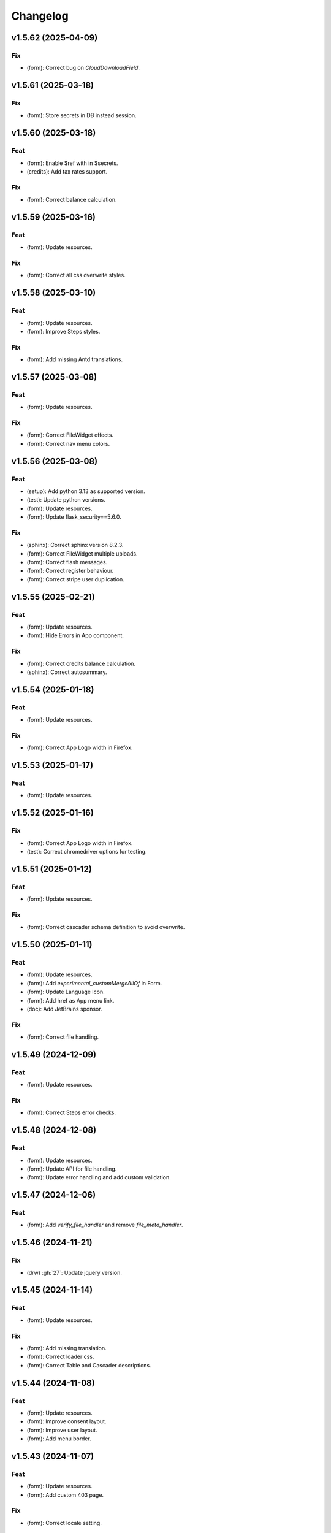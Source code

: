 Changelog
=========

v1.5.62 (2025-04-09)
--------------------

Fix
~~~
- (form): Correct bug on `CloudDownloadField`.


v1.5.61 (2025-03-18)
--------------------

Fix
~~~
- (form): Store secrets in DB instead session.


v1.5.60 (2025-03-18)
--------------------

Feat
~~~~
- (form): Enable $ref with in $secrets.

- (credits): Add tax rates support.


Fix
~~~
- (form): Correct balance calculation.


v1.5.59 (2025-03-16)
--------------------

Feat
~~~~
- (form): Update resources.


Fix
~~~
- (form): Correct all css overwrite styles.


v1.5.58 (2025-03-10)
--------------------

Feat
~~~~
- (form): Update resources.

- (form): Improve Steps styles.


Fix
~~~
- (form): Add missing Antd translations.


v1.5.57 (2025-03-08)
--------------------

Feat
~~~~
- (form): Update resources.


Fix
~~~
- (form): Correct FileWidget effects.

- (form): Correct nav menu colors.


v1.5.56 (2025-03-08)
--------------------

Feat
~~~~
- (setup): Add python 3.13 as supported version.

- (test): Update python versions.

- (form): Update resources.

- (form): Update flask_security==5.6.0.


Fix
~~~
- (sphinx): Correct sphinx version 8.2.3.

- (form): Correct FileWidget multiple uploads.

- (form): Correct flash messages.

- (form): Correct register behaviour.

- (form): Correct stripe user duplication.


v1.5.55 (2025-02-21)
--------------------

Feat
~~~~
- (form): Update resources.

- (form): Hide Errors in App component.


Fix
~~~
- (form): Correct credits balance calculation.

- (sphinx): Correct autosummary.


v1.5.54 (2025-01-18)
--------------------

Feat
~~~~
- (form): Update resources.


Fix
~~~
- (form): Correct App Logo width in Firefox.


v1.5.53 (2025-01-17)
--------------------

Feat
~~~~
- (form): Update resources.


v1.5.52 (2025-01-16)
--------------------

Fix
~~~
- (form): Correct App Logo width in Firefox.

- (test): Correct chromedriver options for testing.


v1.5.51 (2025-01-12)
--------------------

Feat
~~~~
- (form): Update resources.


Fix
~~~
- (form): Correct cascader schema definition to avoid overwrite.


v1.5.50 (2025-01-11)
--------------------

Feat
~~~~
- (form): Update resources.

- (form): Add `experimental_customMergeAllOf` in Form.

- (form): Update Language Icon.

- (form): Add href as App menu link.

- (doc): Add JetBrains sponsor.


Fix
~~~
- (form): Correct file handling.


v1.5.49 (2024-12-09)
--------------------

Feat
~~~~
- (form): Update resources.


Fix
~~~
- (form): Correct Steps error checks.


v1.5.48 (2024-12-08)
--------------------

Feat
~~~~
- (form): Update resources.

- (form): Update API for file handling.

- (form): Update error handling and add custom validation.


v1.5.47 (2024-12-06)
--------------------

Feat
~~~~
- (form): Add `verify_file_handler` and remove `file_meta_handler`.


v1.5.46 (2024-11-21)
--------------------

Fix
~~~
- (drw) :gh:`27`: Update jquery version.


v1.5.45 (2024-11-14)
--------------------

Feat
~~~~
- (form): Update resources.


Fix
~~~
- (form): Add missing translation.

- (form): Correct loader css.

- (form): Correct Table and Cascader descriptions.


v1.5.44 (2024-11-08)
--------------------

Feat
~~~~
- (form): Update resources.

- (form): Improve consent layout.

- (form): Improve user layout.

- (form): Add menu border.


v1.5.43 (2024-11-07)
--------------------

Feat
~~~~
- (form): Update resources.

- (form): Add custom 403 page.


Fix
~~~
- (form): Correct locale setting.


v1.5.42 (2024-11-06)
--------------------

Feat
~~~~
- (form): Update resources.


Fix
~~~
- (form): Correct App navbar selected item.

- (form): Add query params to plasmic page.


v1.5.41 (2024-11-05)
--------------------

Feat
~~~~
- (form): Update resources.


Fix
~~~
- (form): Correct plasmic page rendering.


v1.5.40 (2024-11-04)
--------------------

Fix
~~~
- (form): Correct viewport according to device size.


v1.5.39 (2024-11-03)
--------------------

Feat
~~~~
- (form): Update resources.

- (form): Add plasmic host to register components.

- (form): Add all App sub-components.

- (form): Add translator to plasmic components.


Fix
~~~
- (form): Correct `getPublicPath` for dynamic site.

- (form): Correct sample project requirements.

- (form): Correct `getPublicPath` for static pages.


v1.5.38 (2024-10-28)
--------------------

Feat
~~~~
- (form): Update resources.

- (form): Add default name in CloudDownloadField.

- (form): Make stripe subscription checkout forward to portal when
  customer has subscriptions.

- (form): Add `initial` props to `Steps` component.


Fix
~~~
- (form): Correct stripe customer selection.

- (form): Correct export structure for locales.


v1.5.37 (2024-10-18)
--------------------

Feat
~~~~
- (form): Add some extra information in metadata when creating stripe
  session.


v1.5.36 (2024-10-17)
--------------------

Feat
~~~~
- (form): Update resources.

- (form): Update Cookies banner layout.


Fix
~~~
- (form): Correct dev mode.

- (form): Correct Info and register rendereing.

- (form): Correct App rendering.

- (form): Rename `subscription-portal` as `billing-portal` and add
  customData to registration.

- (form): Make `precompiledValidator` as optional and not as default.

- (form): Simplify customer portal of stripe.


v1.5.35 (2024-10-11)
--------------------

Feat
~~~~
- (form): Update resources.

- (form): Add export page service.

- (form): Add initial values when overwriting CloudDownloadField.


v1.5.34 (2024-10-09)
--------------------

Feat
~~~~
- (form): Update resources.

- (form): Add `StepContent` to avoid re-rendering.

- (form): Add `Locale` component.


Fix
~~~
- (form): Simplify `App` component.

- (form): Correct error due to nested `BrowserRouter`.

- (form): Change tooltips of `CloudDownloadField`.


v1.5.33 (2024-10-04)
--------------------

Feat
~~~~
- (form): Update resources.

- (form): Add REFUND transaction.

- (form): Update Data cloud layout and add tooltips.

- (form): Add `Splitter` and `Splitter.Panel`.

- (form): Remove charge refund route.

- (form): Update gdpr links.


v1.5.32 (2024-09-27)
--------------------

Feat
~~~~
- (form): Update ImgCrop.


Fix
~~~
- (form): Correct number formatting.


v1.5.31 (2024-09-26)
--------------------

Feat
~~~~
- (form): Update resources.


Fix
~~~
- (form): Correct props scrips.


v1.5.30 (2024-09-25)
--------------------

Feat
~~~~
- (form): Update resources.


Fix
~~~
- (form): Correct locales data fetching.


v1.5.29 (2024-09-24)
--------------------

Fix
~~~
- (form): Correct fetch origin on startup.


v1.5.28 (2024-09-23)
--------------------

Feat
~~~~
- (form): Update resources.

- (form): Use also metadata instead of only product features for credits
  behaviour.

- (form): Change html title from json.


Fix
~~~
- (form): Improve Lock credits.

- (form): Correct Cookies behaviour.

- (core): Correct logic and performances of module imports.


v1.5.27 (2024-09-16)
--------------------

Feat
~~~~
- (form): Update resources.


Fix
~~~
- (form): Improve cache control.


v1.5.26 (2024-09-14)
--------------------

Fix
~~~
- (form): Add missing import.

- (setup): Add missing files.


v1.5.25 (2024-09-13)
--------------------

Feat
~~~~
- (form): Update resources.

- (form): Add form and render objects to Plasmic components.

- (form): Correct locale handling.


Fix
~~~
- (form): Update contact logic.


v1.5.24 (2024-09-12)
--------------------

Feat
~~~~
- (form): Update resources.


Fix
~~~
- (form): Correct error message for cascader.


v1.5.23 (2024-09-09)
--------------------

Feat
~~~~
- (form): Update resources.

- (form): Add configurable `send_static_file` function.

- (form): Add extra block in html template.

- (form): Improve passwords layout.

- (form): Make error notification optional in postData.

- (form): Add event emitter.


v1.5.22 (2024-09-06)
--------------------

Feat
~~~~
- (core): Make verbose customizable.

- (from): Improve DB code.


v1.5.21 (2024-09-04)
--------------------

Feat
~~~~
- (from, web, drw): Add method `init_app`.


v1.5.20 (2024-09-04)
--------------------

Feat
~~~~
- (form): Update resources.

- (form): Make contact mail usable outside app context.


Fix
~~~
- (setup): Add missing requirements.

- (doc): Correct Sphinx import error.

- (form): Correct bug in App component.


v1.5.19 (2024-09-02)
--------------------

Feat
~~~~
- (form): Update resources.


Fix
~~~
- (form): Correct app default page.

- (form): Correct App menu.

- (form): Correct flashing messages for html requests.

- (form): Add missing link in template.

- (form): Add missing extension.


v1.5.18 (2024-08-30)
--------------------

Feat
~~~~
- (form): Make `Wallet` methods usable without app.


Fix
~~~
- (form): Correct hash calculation of files.


v1.5.17 (2024-08-29)
--------------------

Fix
~~~
- (form): Improve file storage and add `get_file` utility function.

- (form): Ensure to have one wallet per user.

- (setup): Add missing requirements.


v1.5.16 (2024-08-28)
--------------------

Feat
~~~~
- (form): Update resources.

- (form): Update all `FileWidgets`.

- (form): Improve Steps code.

- (form): Update `form.postData` method.

- (form): Add files service.

- (form): Use a shared lock.

- (form): Add all translations.


Fix
~~~
- (form): Update antd translations.

- (setup): Add missing files.


v1.5.15 (2024-08-12)
--------------------

Feat
~~~~
- (form): Make `credits` `db.session` configurable.


Fix
~~~
- (form): Add missing requirements.


v1.5.14 (2024-08-08)
--------------------

Feat
~~~~
- (form): Update resources.

- (form): Improve DB object readability.

- (form): Make username registration optional.


Fix
~~~
- (setup): Correct flask security requirements.

- (form): Correct column size for stripe ids.

- (form): Correct balance query for mysql db.

- (form): Make all configs settable from envs.

- (form): Correct avatar DB type.

- (form): Correct typos.


v1.5.13 (2024-08-09)
--------------------

Feat
~~~~
- (form): Update resources.

- (form): Improve DB object readability.

- (form): Make username registration optional.


Fix
~~~
- (setup): Correct flask security requirements.

- (form): Correct column size for stripe ids.

- (form): Correct balance query for mysql db.

- (form): Make all configs settable from envs.

- (form): Correct avatar DB type.

- (form): Correct typos.


v1.5.13 (2024-08-08)
--------------------

Fix
~~~
- (form): Correct string length for mysql DB.


v1.5.12 (2024-08-08)
--------------------

Fix
~~~
- (form): Correct string length for mysql DB.


v1.5.12 (2024-08-07)
--------------------

Feat
~~~~
- (form): Update resources.

- (form): Add option to disable debug chart API.

- (core): Add new option to handle wildcards.

- (form): Make `static_context` loading dynamically.

- (form): Update `Credits` service.

- (form): Add mode features to Stripe component.

- (form): Apply `dereference` to `uiSchema` like `json-schema`.

- (form): Update Subscription handling and credits.

- (form): Update Stripe Card layout.

- (form): Add Stripe components.

- (form): Add Plasimc support.

- (form): Add `FloatButton` component.

- (form): Add GDPR service.

- (form): Update resources.

- (form): Update translations.

- (form): Add landing components.

- (form): Add router components.

- (form): Add custom settings and use `react-router-dom` for `App`.

- (form): Add Form as component.

- (form): Update resources.

- (form): Update server form.

- (form): Update layout of user anc contact rendering + add
  `loginRequired` option.

- (form): Add `autoComplete` to `User` components.

- (form): Change table orderable handler.

- (form): Merge `Loader.css` in `main.css`.

- (form): `ConfigProvider` handles the language changes.

- (form): Make `antd` as default theme.

- (form): Add `postData` method to `Form`.

- (form): Update stripe widget.

- (form): Add `Skeleton` template.

- (form): Add `Tag` and `Timeline` components.

- (form): Update Steps behaviour.

- (form): Add `jsx` extension in `webpack.config.js`.

- (form): Update resources.

- (form): Update `Steps` component.

- (form): Add tooltip and tour components.

- (form): Update resources.

- (form): Update Steps defaults.

- (form): Correct `InputNumber` focused behaviour.

- (form): Add `configProvider` option to layout widget.

- (form): Update server structure.

- (form): Add options for `CheckboxWidget`.

- (form): Add Markdown widget.

- (form): Add new table csv output and input format.

- (form): Update layout rendering.

- (form): Add `Alert`, `Drawer`, `Popconfirm`, `Progress`, `Result`,
  `Skeleton`, `Spin`, `Watermark` components.


Fix
~~~
- (form): Remove unused code.

- (doc): Correct bug for new version sphinx.

- (form): Correct form test cases.

- (core): Add missing requirements.

- (form): Correct `Admin` `CSRF`.

- (form): Add `setCurrentStep` feature to `Steps` component.

- (form): Hide page content when not logged.

- (form): Remove Landing components.

- (form): Correct Settings rendering.

- (form): Correct page layout.

- (form): Correct Landing formatting.

- (core): Remove unneeded resources.

- (form): Correct `formContext` generation.

- (form): Correct `idPrefix`.

- (form): Correct `PDFField` behaviour.

- (web): Correct flash messages encoding.

- (form): Correct `DraggerFileWidget` error colors.

- (form): Correct `Loader` layout.

- (form): Correct `Stripe` widget.

- (form): Correct `webhooks` CSRF bug.

- (form): Rollback `rjsf` version resources.

- (form): Correct callback dependencies.

- (form): Use debounce for updating values in editing mode.

- (form): Correct `RangeWidget` update timing.

- (form): Correct `ConfigProvider` handling.

- (form): Correct `MentionsWidget` behaviour.

- (form): Correct minus layout of App component.

- (form): Correct bug in rendering parent path.


v1.5.11 (2024-05-08)
--------------------

Feat
~~~~
- (form): Update resources.

- (form): Add option to `overwriteEnumOptions` in `SelectWidget`.

- (form): FlexLayout remove background.

- (form): Update Domain behaviour.

- (form): Add custom functions.


Fix
~~~
- (form): Update default `index-ui.json`.

- (form): Remove `margin` of `#content`.

- (form): Correct `extraInputProps` behaviour of `BaseInputTemplate`.

- (form): Correct `pagination` of `TableField`.

- (form): Update TabsField layout.

- (form): Update TabsField layout.

- (form): Correct App layout for sidebar.

- (form): Add missing parent parameter in `formContext`.

- (form): Correct validator options.


v1.5.10 (2024-04-21)
--------------------

Feat
~~~~
- (form): Update resources.

- (form): Add tiers calculation for stripe checkout.

- (form): Update `App`, `ArrayCloud`, `Submit`, `CloudDownloadField`,
  `CloudUploadField` components.

- (form): Add `Errors.Drawer` component.

- (form): Export `getComponents` and `getComponentDomains` in schedula
  js package.

- (form): Add `onCheckout` option to Stripe widget.


Fix
~~~
- (form): Improve JSON secrets behaviour.

- (form): Update server default config.

- (form): Correct typos in `getComponents`.

- (form): Run `editOnChange` after form `componentMount`.


v1.5.9 (2024-04-21)
-------------------

Fix
~~~
- (form): Correct bug when copying files in cmd line.


v1.5.8 (2024-04-20)
-------------------

Fix
~~~
- (setup): Add missing `package_data`.


v1.5.7 (2024-04-19)
-------------------

Feat
~~~~
- (form): Update resources.

- (form): Add cmd to generate a sample project and update the mode of
  passing `edit_on_change`, `pre_submit`, and `post_submit` options.

- (form): Remove `ExcelPreview` component and widget.

- (form): Add cmd to generate a sample project and update the mode of
  passing `edit_on_change`, `pre_submit`, and `post_submit` options.

- (form): Add Icon component.

- (form): Replace `xlsx-preview` with `univerjs`.


Fix
~~~
- (bin): Correct default option of `publish.sh`.

- (test): Correct order of selenium execution.


v1.5.6 (2024-04-03)
-------------------

Feat
~~~~
- (form): Update resources.

- (form): Add `ExcelPreviewWidget` and `ExcelPreview` components.

- (form): Change behaviour of `edit_on_change`, `pre_submit` and
  `post_submit` optional paths.

- (dsp): Add option to avoid cycles when extracting dsp from reverse
  graph.

- (form): Add `ResponsiveGridLayout` component.

- (form): Update `ant-design-draggable-modal` for antd v5.

- (form): Secure secrets data of payments.

- (form): Change icons of TableField and App component.

- (form): Improve rendering of tables.


Fix
~~~
- (test): Ensure timing for testcases.

- (form): Correct Cascader properties in omit.

- (form): Correct FileWidgets behaviours.

- (form): Correct CascaderField layout.


v1.5.5 (2024-03-19)
-------------------

Feat
~~~~
- (form): Update resources.


Fix
~~~
- (form): Enable caching of files on browser.

- (form): Correct toPathSchema for cascader.

- (form): Harmonize the extraInputProps of InputTemplate.

- (form): Correct Table reordering.

- (form): Improve performance of Form rendering.

- (form): Improve performances of retrieve schema.

- (form): Correct default language selection.

- (form): Correct Cascader Layout.

- (form): Correct emptyValue behaviour of `BaseInputTemplate`.


v1.5.4 (2024-03-17)
-------------------

Feat
~~~~
- (form): Update resources.

- (form): Add `ImageFileWidget`.

- (form): Make table field orderable.

- (form): Add Base template to cascader.

- (form): Add flexlayout to `App`.


Fix
~~~
- (form): Improve widget aspect.

- (form): Improve behaviour of InputTemplate.

- (form): Improve behaviour of Flex layout.


v1.5.3 (2024-03-14)
-------------------

Feat
~~~~
- (doc): Update copyright.

- (form): Update resources.

- (form): Update dependencies.

- (form): Add stripe component.

- (react): Add layout to function rendering.

- (form): Add auto loader for js files.

- (form,antd): Add option to edit when row is close.

- (form, antd): Add `DraggerFileWidget`.

- (form): Correct PDF rendering.

- (form,antd): Add `Mentions` widget.

- (form,antd): Add `Flex` component.

- (react): Add Static component to add html content using also
  dompurify.

- (form): Make pre-compiling validator dynamically.

- (doc): Add download badges.


Fix
~~~
- (requirements): Add missing `stripe` requirement.

- (form): Correct error for missing `blueprint_name` for `Flask-
  Security-Too`.

- (form): Correct typo in auto loader for js files.

- (react): Correct handling of preSubmit input.

- (form): Correct DateRangeWidget.

- (form, antd): Correct mentions.

- (form): Correct PDF paragraph rendering.


v1.5.2 (2023-11-19)
-------------------

Feat
~~~~
- (form): Update static code.

- (form): Add `antd` translations.

- (test): Update coverage python version.


Fix
~~~
- (drw): Correct broken link when same object is rendered twice.

- (asy): Ensure all processes are well closed.

- (form): Correct language selector bugs and uniform translation
  handling.


v1.5.1 (2023-11-11)
-------------------

Fix
~~~
- (doc): Correct docs errors.

- (doc): Add missing API links.

- (doc): Add readthedocs config file.


v1.5.0 (2023-11-10)
-------------------

Feat
~~~~
- (react): Split bundle.

- (react): Add pricing component.

- (setup): Add python 3.11.

- (form): Update static code.

- (form): Compress all static files.

- (form): Update default ui schema.

- (react): Update dev requirements.

- (react): Extend base ObjectField.

- (react): Extend base form.

- (form): Update static code.

- (example): Add output table title.

- (form): Remove unuseful log.

- (example): Update length converter form example.

- (form): Re-enable form tests.

- (form): Update requirements.

- (form): Update App component.

- (form): Correct behaviour of `get_form_context`.

- (form): Update App component.

- (form): Add automatic column table name form schema.

- (form): Add new requirements for server.

- (form): Update state only when errors change.

- (form)Simplify layout definition.

- (drw): Add option to run site when plotting.

- (drw): Add option to run site when plotting.

- (form)Simplify layout definition.


Fix
~~~
- (sphinx): Correct sphinx requirement `sphinx>=7.2`.

- (setup): Update form requirements.

- (test): Remove unwanted libs.

- (sphinx): Correct sphinx requirement.

- (core): Fix compatibility with python 3.8.

- (react): Correct layout.

- (react): Remove warning about `selectedKeys`.

- (react): Define validator before rendering.

- (react): Use `debounceValidate` instead `liveValidate`.

- (react): Correct uiSchema and schemaUtils errors.

- (react): Avoid the overwrite of rootSchema.

- (react): Speed up validator definition.

- (react): Correct `getFirstMatchingOption` parameters.

- (react): Update `rjsf` to version 5.13.6.

- (react): Remove unused import.

- (form): Correct requirements.

- (web): Correct blueprint_name.

- (form): Remove dependency from `pkg_resources`.

- (form): Correct filename for windows.

- (ext): Update autosummary according to new Sphinx.

- (web): Improve gzip encoding handler.


v1.4.9 (2023-01-23)
-------------------

Feat
~~~~
- (form): Update bundle.

- (dsp): Use `dataclass` for inf instance.


Fix
~~~
- (ext): Correct parent content getter.

- (form): Correct fullscreen behaviour.

- (form): Clean wrong error states.


v1.4.8 (2023-01-06)
-------------------

Feat
~~~~
- (form): Update bundle.

- (form): Make modal unmount.


Fix
~~~
- (form): Correct `useEffect` loop.

- (form): Add missing invocation of `editOnChange`.


v1.4.7 (2023-01-05)
-------------------

Feat
~~~~
- (form): Update bundle.

- (form): Request gzip schemas.

- (form): Enforce correct defaults.

- (form): Resolve schema.


Fix
~~~
- (test): Test only one python version for windows.

- (form): Invoke form validation after submit.

- (form): Use `retrieveSchema` function to retrieve field schema.

- (web): Correct debug url.


v1.4.6 (2023-01-04)
-------------------

Feat
~~~~
- (site): Drop gevent dependence.

- (form): Update bundle.

- (form): Add error handling on file widget.

- (form): Move `ReactModal` in a custom component.

- (form): Add `savingData` option to nav component.

- (form): Add download buttons to file widget.

- (form): Group all states to a single state + debounce live validation.

- (site): Enable async routes.

- (form): Reduce bundle size.

- (form): Add new method `path` for `ui:layout`.

- (form): Use gzip to POST requests.

- (form): Add download buttons to file widget.


Fix
~~~
- (form): Correct modal css.

- (form): Ensure datagrid string or bool format.


v1.4.5 (2022-12-27)
-------------------

Feat
~~~~
- (form): Add FileWidget + Improve Autosaving and enforce code
  splitting.


Fix
~~~
- (site): Correct `gevent` error when watcher is `None`.


v1.4.4 (2022-12-22)
-------------------

Feat
~~~~
- (test): Add more form test cases.

- (test): Disable logging for test cases.

- (site): Add option `url_prefix`.


Fix
~~~
- (form): Use modal instead popup to show the debug view.

- (web): Remove custom methods `PING` and `DEBUG` for standards `GET`
  and `POST`.


v1.4.3 (2022-12-21)
-------------------

Feat
~~~~
- (web): Add `DEBUG` method as `API` service.


Fix
~~~
- (test): Correct test cases to generate autodispatcher.

- (form): Correct bug when plot is empty.


v1.4.2 (2022-12-15)
-------------------

Feat
~~~~
- (form): Add options to edit/pre- post-process within the form
  dynamically.


v1.4.1 (2022-12-12)
-------------------

Feat
~~~~
- (base): Update default behaviour when invoking `plot`, `web` and
  `form`.

- (sol): Remove unused code.

- (core): Create a new module `utl`.


Fix
~~~
- (form): Correct form `url` API.

- (doc): Remove `requires.io`.


v1.4.0 (2022-12-12)
-------------------

Feat
~~~~
- (form): Add extension for forms with test cases.

- (drw): Add option to add raw body to dot graphviz file.

- (dsp): Improve readability of `MapDispatch` results.

- (core): Drop cutoff functionality.

- (dsp): Add options to use `SubDispatchFunction` like `SubDispatch`.

- (setup) :gh:`19`: Add option to publish schedula-core.

- (form): Add delete all button on datagrid.

- (parallel): Make sync the default executor.

- (setup) :gh:`19`: Add feature to install only core functionalities.


Fix
~~~
- (binder): Correct installation of binder.

- (form): Correct `CSRF` error handling.

- (jinja)Disable HTML AutoEscape.

- (asy): Avoid adding solution when `NoSub`.


v1.3.6 (2022-11-21)
-------------------

Feat
~~~~
- (form): Add data saver and restore options + fix fullscreen + improve
  `ScrollTop`.


Fix
~~~
- (form): Fix layout `isEmpty`.


v1.3.5 (2022-11-08)
-------------------

Fix
~~~
- (form): Correct data import in nav.


v1.3.4 (2022-11-07)
-------------------

Feat
~~~~
- (form): Add fullscreen support.

- (form): Add nunjucks support.

- (form): Add react-reflex component.

- (web): Add option to rise a WebResponse from a dispatch.

- (form): Add CSRF protection.


v1.3.3 (2022-11-03)
-------------------

Feat
~~~~
- (form): Add markdown.

- (form): Avoid rendering elements with empty children.

- (form): Add more option to accordion and stepper.

- (form): Change position of error messages.


Fix
~~~
- (rtd): Correct doc rendering.

- (form): Correct plotting behaviour.


v1.3.2 (2022-10-24)
-------------------

Feat
~~~~
- (drw, web, form): Add option to return a blueprint.

- (form): Update bundle.


Fix
~~~
- (form): Add extra missing package data.


v1.3.1 (2022-10-20)
-------------------

Fix
~~~
- (form): Add missing package data.

- (ext): Correct documenter doctest import.


v1.3.0 (2022-10-19)
-------------------

Feat
~~~~
- (form): Add new method form to create jsonschema react forms
  automatically.

- (blue): Add option to limit the depth of sub-dispatch blue.


Fix
~~~
- (sol): Correct default initialization for sub-dispatchers.

- (setup): Ensure correct size of distribution pkg.


v1.2.19 (2022-07-06)
--------------------

Feat
~~~~
- (dsp): Add new utility function `run_model`.

- (dsp): Add `output_type_kw` option to `SubDispatch` utility.

- (core): Add workflow when function is a dsp.


Fix
~~~
- (blue): Add memo when call register by default.


v1.2.18 (2022-07-02)
--------------------

Feat
~~~~
- (micropython): Update build for `micropython==v1.19.1`.

- (sol): Improve speed performance.

- (dsp): Make `shrink` optional for `SubDispatchPipe`.

- (core): Improve performance dropping `set` instances.


v1.2.17 (2022-06-29)
--------------------

Feat
~~~~
- (sol): Improve speed performances.


Fix
~~~
- (sol): Correct missing reference due to sphinx update.

- (dsp): Correct wrong workflow.pred reference.


v1.2.16 (2022-05-10)
--------------------

Fix
~~~
- (drw): Correct recursive plots.

- (doc): Correct `requirements.io` link.


v1.2.15 (2022-04-12)
--------------------

Feat
~~~~
- (sol): Improve performances of `_see_remote_link_node`.

- (drw): Improve performances of site rendering.


v1.2.14 (2022-01-21)
--------------------

Fix
~~~
- (drw): Correct plot of `DispatchPipe`.


v1.2.13 (2022-01-13)
--------------------

Feat
~~~~
- (doc): Update copyright.

- (actions): Add `fail-fast: false`.

- (setup): Add missing dev requirement.


Fix
~~~
- (drw): Skip permission error in server cleanup.

- (core): Correct import dependencies.

- (doc): Correct link target.


v1.2.12 (2021-12-03)
--------------------

Feat
~~~~
- (test): Add test cases improving coverage.


Fix
~~~
- (drw): Correct graphviz `_view` attribute call.

- (drw): Correct cleanup function.


v1.2.11 (2021-12-02)
--------------------

Feat
~~~~
- (actions): Add test cases.

- (test): Update test cases.

- (drw): Make plot rendering parallel.

- (asy): Add `sync` executor.

- (dispatcher): Add auto inputs and outputs + prefix tags for
  `add_dispatcher` method.

- (setup): Pin sphinx version.


Fix
~~~
- (test): Remove windows long path test.

- (test): Correct test cases for parallel.

- (drw): Correct optional imports.

- (doc): Remove sphinx warning.

- (drw): Correct body format.

- (asy): Correct `atexit_register` function.

- (bin): Correct script.


v1.2.10 (2021-11-11)
--------------------

Feat
~~~~
- (drw): Add custom style per node.

- (drw): Make clean-up site optional.

- (drw): Add `force_plot` option to data node to plot Solution results.

- (drw): Update graphs colors.


Fix
~~~
- (setup): Pin graphviz version <0.18.

- (alg): Ensure `str` type of `node_id`.

- (drw): Remove empty node if some node is available.

- (drw): Add missing node type on js script.

- (drw): Extend short name to sub-graphs.


v1.2.9 (2021-10-05)
-------------------

Feat
~~~~
- (drw): Add option to reduce length of file names.


Fix
~~~
- (setup): Correct supported python versions.

- (doc): Correct typos.


v1.2.8 (2021-05-31)
-------------------

Fix
~~~
- (doc): Skip KeyError when searching descriptions.


v1.2.7 (2021-05-19)
-------------------

Feat
~~~~
- (travis): Remove python 3.6 and add python 3.9 from text matrix.


Fix
~~~
- (sphinx): Add missing attribute.

- (sphinx): Update option parser.

- (doc): Update some documentation.

- (test): Correct test case missing library.


v1.2.6 (2021-02-09)
-------------------

Feat
~~~~
- (sol): Improve performances.


Fix
~~~
- (des): Correct description error due to `MapDispatch`.

- (drw): Correct `index` plotting.


v1.2.5 (2021-01-17)
-------------------

Fix
~~~
- (core): Update copyright.

- (drw): Correct viz rendering.


v1.2.4 (2020-12-12)
-------------------

Fix
~~~
- (drw): Correct plot auto-opening.


v1.2.3 (2020-12-11)
-------------------

Feat
~~~~
- (drw): Add plot option to use viz.js as back-end.


Fix
~~~
- (setup): Add missing requirement `requests`.


v1.2.2 (2020-11-30)
-------------------

Feat
~~~~
- (dsp): Add custom formatters for `MapDispatch` class.


v1.2.1 (2020-11-04)
-------------------

Feat
~~~~
- (dsp): Add `MapDispatch` class.

- (core): Add execution function log.


Fix
~~~
- (rtd): Correct documentation rendering in `rtd`.

- (autosumary): Correct bug for `AutosummaryEntry`.


v1.2.0 (2020-04-08)
-------------------

Feat
~~~~
- (dispatcher): Avoid failure when functions does not have the name.

- (ubuild): Add compiled and not compiled code.

- (sol): Improve speed importing functions directly for `heappop` and
  `heappush`.

- (dispatcher): Avoid failure when functions does not have the name.

- (dsp): Simplify repr of inf numbers.

- (micropython): Pin specific MicroPython version `v1.12`.

- (micropython): Add test using `.mpy` files.

- (setup): Add `MicroPython` support.

- (setup): Drop `dill` dependency and add `io` extra.

- (github): Add pull request templates.


Fix
~~~
- (test): Skip micropython tests.

- (ext): Update code for sphinx 3.0.0.

- (sphinx): Remove documentation warnings.

- (utils): Drop unused `pairwise` function.

- (dsp): Avoid fringe increment in `SubDispatchPipe`.


v1.1.1 (2020-03-12)
-------------------

Feat
~~~~
- (github): Add issue templates.

- (exc): Add base exception to `DispatcherError`.

- (build): Update build script.


v1.1.0 (2020-03-05)
-------------------

Feat
~~~~
- (core): Drop `networkx` dependency.

- (core): Add `ProcessPoolExecutor`.

- (asy): Add `ExecutorFactory` class.

- (asy): Split `asy` module.

- (core): Add support for python 3.8 and drop python 3.5.

- (asy): Check if `stopper` is set when getting executor.

- (asy): Add `mp_context` option in `ProcessExecutor` and
  `ProcessPoolExecutor`.


Fix
~~~
- (alg): Correct pipe generation when `NoSub` found.

- (asy): Remove un-useful and dangerous states before serialization.

- (asy): Ensure wait of all executor futures.

- (asy): Correct bug when future is set.

- (asy): Correct init and shutdown of executors.

- (sol): Correct raise exception order in `sol.result`.

- (travis): Correct tests collector.

- (test): Correct test for multiple async.


v1.0.0 (2020-01-02)
-------------------

Feat
~~~~
- (doc): Add code of conduct.

- (examples): Add new example + formatting.

- (sol): New `raises` option, if raises='' no warning logs.

- (web): Add query param `data` to include/exclude data into the server
  JSON response.

- (sphinx): Update dispatcher documenter and directive.

- (drw): Add wildcard rendering.


Fix
~~~
- (test): Update test cases.

- (dsp): Correct pipe extraction for wildcards.

- (setup): Add missing `drw` files.


v0.3.7 (2019-12-06)
-------------------

Feat
~~~~
- (drw): Update the `index` GUI of the plot.

- (appveyor): Drop `appveyor` in favor of `travis`.

- (travis): Update travis configuration file.

- (plot): Add node link and id in graph plot.


Fix
~~~
- (drw): Render dot in temp folder.

- (plot): Add `quiet` arg to `_view` method.

- (doc): Correct missing gh links.

- (core) :gh:`17`: Correct deprecated Graph attribute.


v0.3.6 (2019-10-18)
-------------------

Fix
~~~
- (setup) :gh:`17`: Update version networkx.

- (setup) :gh:`13`: Build universal wheel.

- (alg) :gh:`15`: Escape % in node id.

- (setup) :gh:`14`: Update tests requirements.

- (setup): Add env `ENABLE_SETUP_LONG_DESCRIPTION`.


v0.3.4 (2019-07-15)
-------------------

Feat
~~~~
- (binder): Add `@jupyterlab/plotly-extension`.

- (binder): Customize `Site._repr_html_` with env
  `SCHEDULA_SITE_REPR_HTML`.

- (binder): Add `jupyter-server-proxy`.

- (doc): Add binder examples.

- (gen): Create super-class of `Token`.

- (dsp): Improve error message.


Fix
~~~
- (binder): Simplify `processing_chain` example.

- (setup): Exclude `binder` and `examples` folders as packages.

- (doc): Correct binder data.

- (doc): Update examples for binder.

- (doc): Add missing requirements binder.

- (test): Add `state` to fake directive.

- (import): Remove stub file to enable autocomplete.

- Update to canonical pypi name of beautifulsoup4.


v0.3.3 (2019-04-02)
-------------------

Feat
~~~~
- (dispatcher): Improve error message.


Fix
~~~
- (doc): Correct bug for sphinx AutoDirective.

- (dsp): Add dsp as kwargs for a new Blueprint.

- (doc): Update PEP and copyright.


v0.3.2 (2019-02-23)
-------------------

Feat
~~~~
- (core): Add stub file.

- (sphinx): Add Blueprint in Dispatcher documenter.

- (sphinx): Add BlueDispatcher in documenter.

- (doc): Add examples.

- (blue): Customizable memo registration of blueprints.


Fix
~~~
- (sphinx): Correct bug when `"` is in csv-table directive.

- (core): Set module attribute when `__getattr__` is invoked.

- (doc): Correct utils description.

- (setup): Improve keywords.

- (drw): Correct tooltip string format.

- (version): Correct import.


v0.3.1 (2018-12-10)
-------------------

Fix
~~~
- (setup): Correct long description for pypi.

- (dsp): Correct bug `DispatchPipe` when dill.


v0.3.0 (2018-12-08)
-------------------

Feat
~~~~
- (blue, dispatcher): Add method `extend` to extend Dispatcher or
  Blueprint with Dispatchers or Blueprints.

- (blue, dsp): Add `BlueDispatcher` class + remove `DFun` util.

- (core): Remove `weight` attribute from `Dispatcher` struc.

- (dispatcher): Add method `add_func` to `Dispatcher`.

- (core): Remove `remote_links` attribute from dispatcher data nodes.

- (core): Implement callable raise option in `Dispatcher`.

- (core): Add feature to dispatch asynchronously and in parallel.

- (setup): Add python 3.7.

- (dsp): Use the same `dsp.solution` class in `SubDispatch` functions.


Fix
~~~
- (dsp): Do not copy solution when call `DispatchPipe`, but reset
  solution when copying the obj.

- (alg): Correct and clean `get_sub_dsp_from_workflow` algorithm.

- (sol): Ensure `bool` output from `input_domain` call.

- (dsp): Parse arg and kw using `SubDispatchFunction.__signature__`.

- (core): Do not support python 3.4.

- (asy): Do not dill the Dispatcher solution.

- (dispatcher): Correct bug in removing remote links.

- (core): Simplify and correct Exception handling.

- (dsp): Postpone `__signature__` evaluation in `add_args`.

- (gen): Make Token constant when pickled.

- (sol): Move callback invocation in `_evaluate_node`.

- (core) :gh:`11`: Lazy import of modules.

- (sphinx): Remove warnings.

- (dsp): Add missing `code` option in `add_function` decorator.


Other
~~~~~
- Refact: Update documentation.


v0.2.8 (2018-10-09)
-------------------

Feat
~~~~
- (dsp): Add inf class to model infinite numbers.


v0.2.7 (2018-09-13)
-------------------

Fix
~~~
- (setup): Correct bug when `long_description` fails.


v0.2.6 (2018-09-13)
-------------------

Feat
~~~~
- (setup): Patch to use `sphinxcontrib.restbuilder` in setup
  `long_description`.


v0.2.5 (2018-09-13)
-------------------

Fix
~~~
- (doc): Correct link docs_status.

- (setup): Use text instead rst to compile `long_description` + add
  logging.


v0.2.4 (2018-09-13)
-------------------

Fix
~~~
- (sphinx): Correct bug sphinx==1.8.0.

- (sphinx): Remove all sphinx warnings.


v0.2.3 (2018-08-02)
-------------------

Fix
~~~
- (des): Correct bug when SubDispatchFunction have no `outputs`.


v0.2.2 (2018-08-02)
-------------------

Fix
~~~
- (des): Correct bug of get_id when tuple ids nodes are given as input
  or outputs of a sub_dsp.

- (des): Correct bug when tuple ids are given as `inputs` or `outputs`
  of `add_dispatcher` method.


v0.2.1 (2018-07-24)
-------------------

Feat
~~~~
- (setup): Update `Development Status` to `5 - Production/Stable`.

- (setup): Add additional project_urls.

- (doc): Add changelog to rtd.


Fix
~~~
- (doc): Correct link docs_status.

- (des): Correct bugs get_des.


v0.2.0 (2018-07-19)
-------------------

Feat
~~~~
- (doc): Add changelog.

- (travis): Test extras.

- (des): Avoid using sphinx for `getargspec`.

- (setup): Add extras_require to setup file.


Fix
~~~
- (setup): Correct bug in `get_long_description`.


v0.1.19 (2018-06-05)
--------------------

Fix
~~~
- (dsp): Add missing content block in note directive.

- (drw): Make sure to plot same sol as function and as node.

- (drw): Correct format of started attribute.


v0.1.18 (2018-05-28)
--------------------

Feat
~~~~
- (dsp): Add `DispatchPipe` class (faster pipe execution, it overwrite
  the existing solution).

- (core): Improve performances replacing `datetime.today()` with
  `time.time()`.


v0.1.17 (2018-05-18)
--------------------

Feat
~~~~
- (travis): Run coveralls in python 3.6.


Fix
~~~
- (web): Skip Flask logging for the doctest.

- (ext.dispatcher): Update to the latest Sphinx 1.7.4.

- (des): Use the proper dependency (i.e., `sphinx.util.inspect`) for
  `getargspec`.

- (drw): Set socket option to reuse the address (host:port).

- (setup): Correct dill requirements `dill>=0.2.7.1` --> `dill!=0.2.7`.


v0.1.16 (2017-09-26)
--------------------

Fix
~~~
- (requirements): Update dill requirements.


v0.1.15 (2017-09-26)
--------------------

Fix
~~~
- (networkx): Update according to networkx 2.0.


v0.1.14 (2017-07-11)
--------------------

Fix
~~~
- (io): pin dill version <=0.2.6.

- (abort): abort was setting Exception.args instead of `sol` attribute.


Other
~~~~~
- Merge pull request :gh:`9` from ankostis/fixabortex.


v0.1.13 (2017-06-26)
--------------------

Feat
~~~~
- (appveyor): Add python 3.6.


Fix
~~~
- (install): Force update setuptools>=36.0.1.

- (exc): Do not catch KeyboardInterrupt exception.

- (doc) :gh:`7`: Catch exception for sphinx 1.6.2 (listeners are moved
  in EventManager).

- (test): Skip empty error message.


v0.1.12 (2017-05-04)
--------------------

Fix
~~~
- (drw): Catch dot error and log it.


v0.1.11 (2017-05-04)
--------------------

Feat
~~~~
- (dsp): Add `add_function` decorator to add a function to a dsp.

- (dispatcher) :gh:`4`: Use `kk_dict` function to parse inputs and
  outputs of `add_dispatcher` method.

- (dsp) :gh:`4`: Add `kk_dict` function.


Fix
~~~
- (doc): Replace type function with callable.

- (drw): Folder name without ext.

- (test): Avoid Documentation of DspPlot.

- (doc): fix docstrings types.


v0.1.10 (2017-04-03)
--------------------

Feat
~~~~
- (sol): Close sub-dispatcher solution when all outputs are satisfied.


Fix
~~~
- (drw): Log error when dot is not able to render a graph.


v0.1.9 (2017-02-09)
-------------------

Fix
~~~
- (appveyor): Setup of lmxl.

- (drw): Update plot index.


v0.1.8 (2017-02-09)
-------------------

Feat
~~~~
- (drw): Update plot index + function code highlight + correct plot
  outputs.


v0.1.7 (2017-02-08)
-------------------

Fix
~~~
- (setup): Add missing package_data.


v0.1.6 (2017-02-08)
-------------------

Fix
~~~
- (setup): Avoid setup failure due to get_long_description.

- (drw): Avoid to plot unneeded weight edges.

- (dispatcher): get_sub_dsp_from_workflow set correctly the remote
  links.


v0.1.5 (2017-02-06)
-------------------

Feat
~~~~
- (exl): Drop exl module because of formulas.

- (sol): Add input value of filters in solution.


Fix
~~~
- (drw): Plot just one time the filer attribute in workflow
  `+filers|solution_filters` .


v0.1.4 (2017-01-31)
-------------------

Feat
~~~~
- (drw): Save autoplot output.

- (sol): Add filters and function solutions to the workflow nodes.

- (drw): Add filters to the plot node.


Fix
~~~
- (dispatcher): Add missing function data inputs edge representation.

- (sol): Correct value when apply filters on setting the node output.

- (core): get_sub_dsp_from_workflow blockers can be applied to the
  sources.


v0.1.3 (2017-01-29)
-------------------

Fix
~~~
- (dsp): Raise a DispatcherError when the pipe workflow is not respected
  instead KeyError.

- (dsp): Unresolved references.


v0.1.2 (2017-01-28)
-------------------

Feat
~~~~
- (dsp): add_args  _set_doc.

- (dsp): Remove parse_args class.

- (readme): Appveyor badge status == master.

- (dsp): Add _format option to `get_unused_node_id`.

- (dsp): Add wildcard option to `SubDispatchFunction` and
  `SubDispatchPipe`.

- (drw): Create sub-package drw.

Fix
~~~
- (dsp): combine nested dicts with different length.

- (dsp): are_in_nested_dicts return false if nested_dict is not a dict.

- (sol): Remove defaults when setting wildcards.

- (drw): Misspelling `outpus` --> `outputs`.

- (directive): Add exception on graphviz patch for sphinx 1.3.5.


v0.1.1 (2017-01-21)
-------------------

Fix
~~~
- (site): Fix ResourceWarning: unclosed socket.

- (setup): Not log sphinx warnings for long_description.

- (travis): Wait util the server is up.

- (rtd): Missing requirement dill.

- (travis): Install first - pip install -r dev-requirements.txt.

- (directive): Tagname from _img to img.

- (directive): Update minimum sphinx version.

- (readme): Badge svg links.


Other
~~~~~
- Add project descriptions.

- (directive): Rename schedula.ext.dsp_directive --> schedula.ext.dispatcher.

- Update minimum sphinx version and requests.

